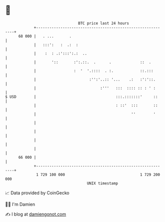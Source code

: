 * 👋

#+begin_example
                                    BTC price last 24 hours                    
                +------------------------------------------------------------+ 
         68 000 |   . ...       .                                            | 
                |   :::':   :  .:  :                                         | 
                |    :  : .:':::':.:  ..                                     | 
                |       '::       :':.::.  .      .             ::  .        | 
                |                 :  '  '.::::  . :.            ::.:::       | 
                |                        :'':'..:: '...    .:   :':'::.      | 
                |                             :'''   :::  :::: :: : ' :      | 
   $ USD        |                                    :::.:::::::'     ::     | 
                |                                    : ::'  :::       ::     | 
                |                                           ''        '      | 
                |                                                            | 
                |                                                            | 
                |                                                            | 
                |                                                            | 
         66 000 |                                                            | 
                +------------------------------------------------------------+ 
                 1 729 100 000                                  1 729 200 000  
                                        UNIX timestamp                         
#+end_example
📈 Data provided by CoinGecko

🧑‍💻 I'm Damien

✍️ I blog at [[https://www.damiengonot.com][damiengonot.com]]
